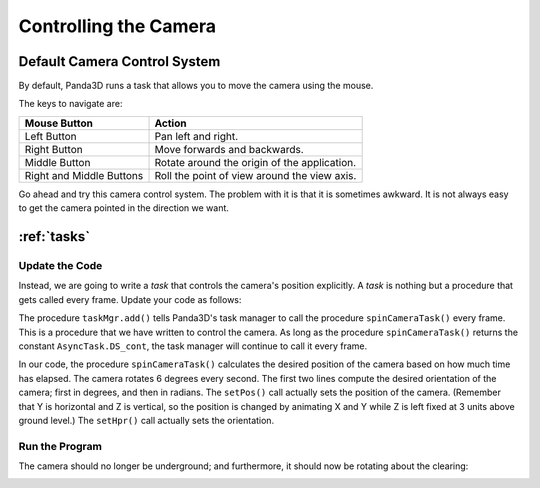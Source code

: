 .. _controlling-the-camera:

Controlling the Camera
======================

Default Camera Control System
-----------------------------

By default, Panda3D runs a task that allows you to move the camera using the
mouse.

.. only:: cpp

   To enable it, use the following command:

   .. code-block:: cpp

      window->setup_trackball();

The keys to navigate are:

======================== ============================================
Mouse Button             Action
======================== ============================================
Left Button              Pan left and right.
Right Button             Move forwards and backwards.
Middle Button            Rotate around the origin of the application.
Right and Middle Buttons Roll the point of view around the view axis.
======================== ============================================

Go ahead and try this camera control system. The problem with it is that it is
sometimes awkward. It is not always easy to get the camera pointed in the
direction we want.

:ref:`tasks`
------------

Update the Code
~~~~~~~~~~~~~~~

Instead, we are going to write a *task* that controls the camera's position
explicitly. A *task* is nothing but a procedure that gets called every frame.
Update your code as follows:

.. only:: python

   .. code-block:: python

      from math import pi, sin, cos

      from direct.showbase.ShowBase import ShowBase
      from direct.task import Task

      class MyApp(ShowBase):
          def __init__(self):
              ShowBase.__init__(self)

              # Load the environment model.
              self.scene = self.loader.loadModel("models/environment")
              # Reparent the model to render.
              self.scene.reparentTo(self.render)
              # Apply scale and position transforms on the model.
              self.scene.setScale(0.25, 0.25, 0.25)
              self.scene.setPos(-8, 42, 0)

              # Add the spinCameraTask procedure to the task manager.
              self.taskMgr.add(self.spinCameraTask, "SpinCameraTask")

          # Define a procedure to move the camera.
          def spinCameraTask(self, task):
              angleDegrees = task.time * 6.0
              angleRadians = angleDegrees * (pi / 180.0)
              self.camera.setPos(20 * sin(angleRadians), -20.0 * cos(angleRadians), 3)
              self.camera.setHpr(angleDegrees, 0, 0)
              return Task.cont

      app = MyApp()
      app.run()

.. only:: cpp

   .. code-block:: cpp

      #include "pandaFramework.h"
      #include "pandaSystem.h"

      #include "genericAsyncTask.h"
      #include "asyncTaskManager.h"

      // The global task manager
      PT(AsyncTaskManager) taskMgr = AsyncTaskManager::get_global_ptr();
      // The global clock
      PT(ClockObject) globalClock = ClockObject::get_global_clock();
      // Here's what we'll store the camera in.
      NodePath camera;

      // This is our task - a global or static function that has to return DoneStatus.
      // The task object is passed as argument, plus a void* pointer, containing custom data.
      // For more advanced usage, we can subclass AsyncTask and override the do_task method.
      AsyncTask::DoneStatus spinCameraTask(GenericAsyncTask* task, void* data) {
        // Calculate the new position and orientation (inefficient - change me!)
        double time = globalClock->get_real_time();
        double angledegrees = time * 6.0;
        double angleradians = angledegrees * (3.14 / 180.0);
        camera.set_pos(20*sin(angleradians),-20.0*cos(angleradians),3);
        camera.set_hpr(angledegrees, 0, 0);

        // Tell the task manager to continue this task the next frame.
        return AsyncTask::DS_cont;
      }

      int main(int argc, char *argv[]) {
          // Load the window and set its title.
          PandaFramework framework;
          framework.open_framework(argc, argv);
          framework.set_window_title("My Panda3D Window");
          WindowFramework *window = framework.open_window();
          // Get the camera and store it in a variable.
          camera = window->get_camera_group();

          // Load the environment model.
          NodePath scene = window->load_model(framework.get_models(), "models/environment");
          // Reparent the model to render.
          scene.reparent_to(window->get_render());
          // Apply scale and position transforms to the model.
          scene.set_scale(0.25, 0.25, 0.25);
          scene.set_pos(-8, 42, 0);

          // Add our task.
          // If we specify custom data instead of NULL, it will be passed as the second argument
          // to the task function.
          taskMgr->add(new GenericAsyncTask("Spins the camera", &spinCameraTask, nullptr));

          // Run the engine.
          framework.main_loop();
          // Shut down the engine when done.
          framework.close_framework();
          return (0);
      }

The procedure ``taskMgr.add()`` tells Panda3D's task manager to call the
procedure ``spinCameraTask()`` every frame. This is a procedure that we have
written to control the camera. As long as the procedure ``spinCameraTask()``
returns the constant ``AsyncTask.DS_cont``, the task manager will continue to
call it every frame.

.. only:: cpp

   The object passed to ``taskMgr->add`` is an ``AsyncTask`` object. We can use
   ``GenericAsyncTask`` to wrap a global function or static method around a
   task. We can also pass an additional ``void*`` parameter that we can cast
   into a pointer of any data type we like, which is passed as argument to the
   task function. A GenericAsyncTask function must look like the following:

   .. code-block:: cpp

      AsyncTask::DoneStatus your_task(GenericAsyncTask* task, void* data) {
        // Do your stuff here.

        // Tell the task manager to continue this task the next frame.
        // You can also pass DS_done if this task should not be run again.
        return AsyncTask::DS_cont;
      }

   For more advanced usage, you can subclass AsyncTask and override the
   ``do_task`` method to make it do what you want.


In our code, the procedure ``spinCameraTask()`` calculates the desired position
of the camera based on how much time has elapsed. The camera rotates 6 degrees
every second. The first two lines compute the desired orientation of the camera;
first in degrees, and then in radians. The ``setPos()`` call actually sets the
position of the camera. (Remember that Y is horizontal and Z is vertical, so the
position is changed by animating X and Y while Z is left fixed at 3 units above
ground level.) The ``setHpr()`` call actually sets the orientation.

Run the Program
~~~~~~~~~~~~~~~

The camera should no longer be underground; and furthermore, it should now be
rotating about the clearing:

|Tutorial2.jpg|

.. |Tutorial2.jpg| image:: tutorial2.jpg
